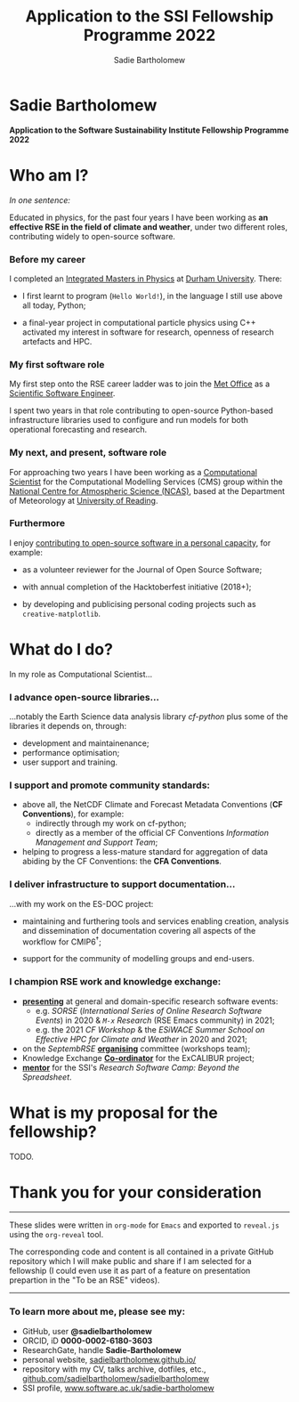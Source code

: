 #+REVEAL_ROOT: ./reveal.js
#+REVEAL_EXTRA_CSS: ./css/application.css

#+REVEAL_THEME: white
# ./css/swiss.css
#+REVEAL_TRANS: concave

#+REVEAL_TITLE_SLIDE:

#+OPTIONS: toc:0
#+OPTIONS: reveal_slide_number:nil
#+OPTIONS: timestamp:nil
#+OPTIONS: num:nil

#+TITLE: Application to the SSI Fellowship Programme 2022
#+AUTHOR: Sadie Bartholomew
#+EMAIL: sadie.bartholomew@ncas.ac.uk

* Sadie Bartholomew
   :PROPERTIES:
   :reveal_background: linear-gradient(to bottom, #B9B9C6 15%, #ffffff 100%)
   :END:

#+ATTR_HTML: :height 40%, :width 40%
[[./media/photos/headshot.jpg]]


*Application to the Software Sustainability Institute Fellowship Programme 2022*


* Who am I?
   :PROPERTIES:
   :reveal_background: linear-gradient(to bottom, #78A8E2 15%, #ffffff 100%)
   :END:

/In one sentence:/

Educated in physics, for the past four years I have been working as *an effective
RSE in the field of climate and weather*, under two different roles,
contributing widely to open-source software.

#+REVEAL_HTML: <div style="position: relative; top: -190px; z-index:-1;">
#+ATTR_HTML: :height 50%, :width 50%
[[./media/clipart/sun_rain_clipart.png]]
 #+REVEAL_HTML: </div>
 

*** Before my career
   :PROPERTIES:
   :reveal_background: linear-gradient(to bottom, #78A8E2 15%, #ffffff 100%)
   :END:

#+ATTR_HTML: :height 35%, :width 35% :align center
[[./media/logos/Durham_University_Logo.png]]

I completed an _Integrated Masters in Physics_ at _Durham University_. There:

#+REVEAL_HTML: <div style="font-size: 0.8em">
- I first learnt to program (=Hello World!=), in the language I still use above all
  today, Python;
- a final-year project in computational particle physics using C++ activated
  my interest in software for research, openness of research artefacts and HPC.
 #+REVEAL_HTML: </div>


*** My first software role
   :PROPERTIES:
   :reveal_background: linear-gradient(to bottom, #78A8E2 15%, #ffffff 100%)
   :END:

#+ATTR_HTML: :height 20%, :width 20% :align center
[[./media/logos/Met_Office_new_logo.png]]

My first step onto the RSE career ladder was to join the
_Met Office_ as a _Scientific Software Engineer_.

I spent two years in that role contributing to open-source Python-based
infrastructure libraries used to configure and run models for both
operational forecasting and research.


*** My next, and present, software role
   :PROPERTIES:
   :reveal_background: linear-gradient(to bottom, #78A8E2 15%, #ffffff 100%)
   :END:

For approaching two years I have been working as a _Computational Scientist_
for the Computational Modelling Services (CMS)
group within the _National Centre for Atmospheric Science (NCAS)_,
based at the Department of Meteorology at _University of Reading_.

#+REVEAL_HTML: <div class="column" style="float:left; width:60%">
#+ATTR_HTML: :height 100%, :width 100%
[[./media/logos/NCAS_national_centre_logo_transparent.png]]
 #+REVEAL_HTML: </div>

#+REVEAL_HTML: <div class="column" style="float:right; width:40%">
#+ATTR_HTML: :height 90%, :width 90%
[[./media/logos/University_of_Reading_logo.svg]]
 #+REVEAL_HTML: </div>


*** Furthermore
   :PROPERTIES:
   :reveal_background: linear-gradient(to bottom, #78A8E2 15%, #ffffff 100%)
   :END:

I enjoy _contributing to open-source software in a personal capacity_,
for example:

#+REVEAL_HTML: <div class="column" style="float:left; width:60%; font-size: 0.8em">
- as a volunteer reviewer for the Journal of Open Source Software;
- with annual completion of the Hacktoberfest initiative (2018+);
- by developing and publicising personal coding projects such
  as =creative-matplotlib=.
 #+REVEAL_HTML: </div>


#+REVEAL_HTML: <div class="column" style="float:right; width:40%">
#+BEGIN_EXPORT html
<img src="./media/videos/rotation_of_fractioned_circles_uniform.gif" /> 
#+END_EXPORT
#+REVEAL_HTML: </div>


*** 
   :PROPERTIES:
   :reveal_background: linear-gradient(to bottom, #78A8E2 15%, #ffffff 100%)
   :END:

#+REVEAL_HTML: <div class="column" style="float:left; width:50%">
#+ATTR_HTML: :height 150%, :width 150%
[[./media/screenshots/tweet_le_parc.png]]
 #+REVEAL_HTML: </div>

#+REVEAL_HTML: <div class="column" style="float:right; width:50%">
#+ATTR_HTML: :height 150%, :width 150%
[[./media/screenshots/tweet_hacktoberfest.png]]
 #+REVEAL_HTML: </div>


* What do I do?
   :PROPERTIES:
   :reveal_background: linear-gradient(to bottom, #E48181 15%, #ffffff 100%)
   :END:

In my role as Computational Scientist...

#+ATTR_HTML: :height 50%, :width 50%
[[./media/clipart/terminal.png]]
 

*** I advance open-source libraries...
   :PROPERTIES:
   :reveal_background: linear-gradient(to bottom, #E48181 15%, #ffffff 100%)
   :END:

 
#+REVEAL_HTML: <div class="column" style="float:left; width:30%">
#+ATTR_HTML: :height 80%, :width 80%
[[./media/logos/IS_ENES3_logo.png]]
 #+REVEAL_HTML: </div>

#+REVEAL_HTML: <div class="column" style="float:right; width:30%">
#+ATTR_HTML: :height 50%, :width 50%
[[./media/logos/ExCALIBUR_Colour.png]]
 #+REVEAL_HTML: </div>

...notably the Earth Science data analysis library /cf-python/ plus some of
the libraries it depends on, through:
 
- development and maintainenance;
- performance optimisation;
- user support and training.

#+REVEAL_HTML: <div class="column" style="float:left; width:35%">
#+ATTR_HTML: :height 100%, :width 100%
[[./media/logos/python-logo-generic.svg]]
#+REVEAL_HTML: </div>

#+REVEAL_HTML: <div class="column" style="float:right; width:30%">
#+ATTR_HTML: :height 70%, :width 70%
[[./media/logos/dask_horizontal_no_pad.svg]]
#+REVEAL_HTML: </div>

#+REVEAL_HTML: <div class="column" style="float:right; width:35%">
#+ATTR_HTML: :height 100%, :width 100%
[[./media/logos/numpylogo.png]]
#+REVEAL_HTML: </div>


*** 
   :PROPERTIES:
   :reveal_background: linear-gradient(to bottom, #E48181 15%, #ffffff 100%)
   :END:

#+ATTR_HTML: :height 80%, :width 80%
[[./media/screenshots/cfdm_joss_paper.png]]


*** I support and promote community standards:
   :PROPERTIES:
   :reveal_background: linear-gradient(to bottom, #E48181 15%, #ffffff 100%)
   :END:

#+REVEAL_HTML: <div style="font-size: 0.8em">
- above all, the NetCDF Climate and Forecast Metadata Conventions
  (*CF Conventions*), for example:
  - indirectly through my work on cf-python;
  - directly as a member of the official
    CF Conventions /Information Management and Support Team/;
- helping to progress a less-mature standard for aggregation of data abiding
  by the CF Conventions: the *CFA Conventions*.
#+REVEAL_HTML: </div>

#+REVEAL_HTML: <div class="column" style="float:left; width:35%">
#+ATTR_HTML: :height 50%, :width 50%
[[./media/logos/netcdf-150x150.png]]
 #+REVEAL_HTML: </div>
 
#+REVEAL_HTML: <div class="column" style="float:right; width:65%">
#+ATTR_HTML: :height 100%, :width 100%
[[./media/logos/cf-conventions-logo-merged.png]]
 #+REVEAL_HTML: </div>


*** I deliver infrastructure to support documentation...
   :PROPERTIES:
   :reveal_background: linear-gradient(to bottom, #E48181 15%, #ffffff 100%)
   :REVEAL_SLIDE_FOOTER: &#8224; the latest-phase of the project to coordinate global climate model simulations
   :END:

#+ATTR_HTML: :height 30%, :width 30%
[[./media/logos/es-doc-logo-merged.png]]

...with my work on the ES-DOC project:

#+REVEAL_HTML: <div style="font-size: 0.8em">
- maintaining and furthering tools and services enabling
  creation, analysis and dissemination of documentation covering all
  aspects of the workflow for CMIP6^{\dagger};
- support for the community of modelling groups and end-users.
 #+REVEAL_HTML: </div>


*** 
   :PROPERTIES:
   :reveal_background: linear-gradient(to bottom, #E48181 15%, #ffffff 100%)
   :END:

#+ATTR_HTML: :height 80%, :width 80%
[[./media/screenshots/my_github_page_snapshot_on_oct27.png]]

   
*** I champion RSE work and knowledge exchange:
   :PROPERTIES:
   :reveal_background: linear-gradient(to bottom, #E48181 15%, #ffffff 100%)
   :END:


#+REVEAL_HTML: <div style="font-size: 0.7em">
- _*presenting*_ at general and domain-specific research software events:
  - e.g. /SORSE/ (/International Series of Online Research Software Events/)
    in 2020 & /=M-x=  Research/ (RSE Emacs community) in 2021;
  - e.g. the 2021 /CF Workshop/ & the /ESiWACE Summer School on
    Effective HPC for Climate and Weather/ in 2020 and 2021;
- on the /SeptembRSE/ _*organising*_ committee (workshops team);
- Knowledge Exchange _*Co-ordinator*_ for the ExCALIBUR project;
- _*mentor*_ for the SSI's /Research Software Camp: Beyond the Spreadsheet/.
#+REVEAL_HTML: </div>


#+REVEAL_HTML:<img src="./media/clipart/connections2.png" width="70%" height="70%" style="position: relative; top: -80px; opacity: 0.6; z-index:-1;">


*** 
   :PROPERTIES:
   :reveal_background: linear-gradient(to bottom, #E48181 15%, #ffffff 100%)
   :END:

#+ATTR_HTML: :height 80%, :width 80%
[[./media/screenshots/sorse_youtube_screenshot.png]]


* What is my proposal for the fellowship?
   :PROPERTIES:
   :reveal_background: linear-gradient(to bottom, #70C2BF 15%, #ffffff 100%)
   :END:
TODO.


* Thank you for your consideration
   :PROPERTIES:
   :reveal_background: linear-gradient(to bottom, #B9B9C6 15%, #ffffff 100%)
   :END:

#+REVEAL_HTML: <br>

-----

#+REVEAL_HTML: <div class="column" style="font-size: 0.6em">
These slides were written in =org-mode= for =Emacs= and exported to
=reveal.js= using the =org-reveal= tool.

The corresponding code and content is all contained in
a private GitHub repository which I will make public and share if
I am selected for a fellowship (I could even use it as part of a feature on
presentation prepartion  in the "To be an RSE" videos).
#+REVEAL_HTML: </div>

-----


*** To learn more about me, please see my:
   :PROPERTIES:
   :reveal_background: linear-gradient(to bottom, #B9B9C6 15%, #ffffff 100%)
   :END:

#+REVEAL_HTML: <div class="column" style="font-size: 0.8em">
- GitHub, user *@sadielbartholomew*
- ORCID, iD *0000-0002-6180-3603*
- ResearchGate, handle *Sadie-Bartholomew*
- personal website, [[https://sadielbartholomew.github.io/][sadielbartholomew.github.io/]]
- repository with my CV, talks archive, dotfiles, etc.,
  [[https://github.com/sadielbartholomew/sadielbartholomew][github.com/sadielbartholomew/sadielbartholomew]]
- SSI profile, [[https://www.software.ac.uk/sadie-bartholomew][www.software.ac.uk/sadie-bartholomew]]
#+REVEAL_HTML: </div>

# END OF PRESENTATION
